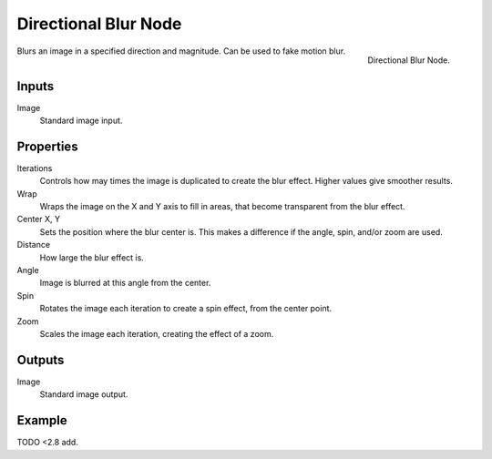 .. _bpy.types.CompositorNodeDBlur:

*********************
Directional Blur Node
*********************

.. figure:: /images/compositing_types_filter_directional-blur_node.png
   :align: right

   Directional Blur Node.

Blurs an image in a specified direction and magnitude. Can be used to fake motion blur.


Inputs
======

Image
   Standard image input.


Properties
==========

Iterations
   Controls how may times the image is duplicated to create the blur effect.
   Higher values give smoother results.
Wrap
   Wraps the image on the X and Y axis to fill in areas,
   that become transparent from the blur effect.
Center X, Y
   Sets the position where the blur center is.
   This makes a difference if the angle, spin, and/or zoom are used.

Distance
   How large the blur effect is.
Angle
   Image is blurred at this angle from the center.

Spin
   Rotates the image each iteration to create a spin effect, from the center point.
Zoom
   Scales the image each iteration, creating the effect of a zoom.


Outputs
=======

Image
   Standard image output.


Example
=======

TODO <2.8 add.
